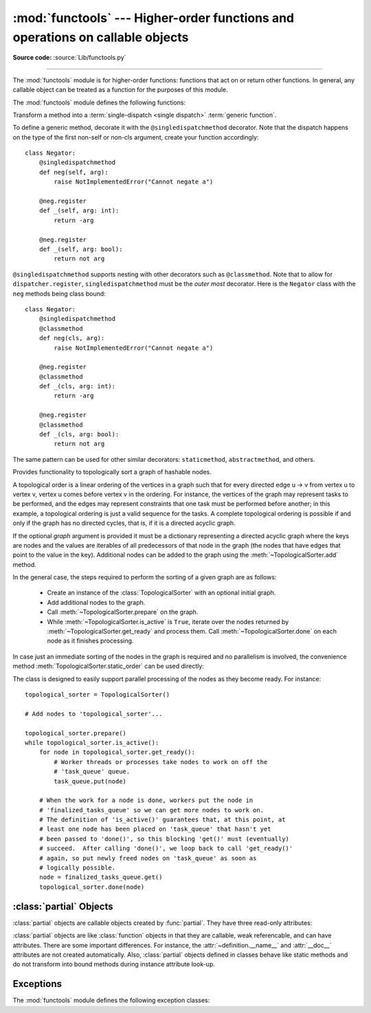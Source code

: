 :mod:`functools` --- Higher-order functions and operations on callable objects
==============================================================================

.. module:: functools
   :synopsis: Higher-order functions and operations on callable objects.

.. moduleauthor:: Peter Harris <scav@blueyonder.co.uk>
.. moduleauthor:: Raymond Hettinger <python@rcn.com>
.. moduleauthor:: Nick Coghlan <ncoghlan@gmail.com>
.. moduleauthor:: Łukasz Langa <lukasz@langa.pl>
.. moduleauthor:: Pablo Galindo <pablogsal@gmail.com>
.. sectionauthor:: Peter Harris <scav@blueyonder.co.uk>

**Source code:** :source:`Lib/functools.py`

.. testsetup:: default

   import functools
   from functools import *

--------------

The :mod:`functools` module is for higher-order functions: functions that act on
or return other functions. In general, any callable object can be treated as a
function for the purposes of this module.

The :mod:`functools` module defines the following functions:

.. decorator:: cache(user_function)

   Simple lightweight unbounded function cache.  Sometimes called
   `"memoize" <https://en.wikipedia.org/wiki/Memoization>`_.

   Returns the same as ``lru_cache(maxsize=None)``, creating a thin
   wrapper around a dictionary lookup for the function arguments.  Because it
   never needs to evict old values, this is smaller and faster than
   :func:`lru_cache()` with a size limit.

   For example::

        @cache
        def factorial(n):
            return n * factorial(n-1) if n else 1

        >>> factorial(10)      # no previously cached result, makes 11 recursive calls
        3628800
        >>> factorial(5)       # just looks up cached value result
        120
        >>> factorial(12)      # makes two new recursive calls, the other 10 are cached
        479001600

   .. versionadded:: 3.9


.. decorator:: cached_property(func)

   Transform a method of a class into a property whose value is computed once
   and then cached as a normal attribute for the life of the instance. Similar
   to :func:`property`, with the addition of caching. Useful for expensive
   computed properties of instances that are otherwise effectively immutable.

   Example::

       class DataSet:
           def __init__(self, sequence_of_numbers):
               self._data = sequence_of_numbers

           @cached_property
           def stdev(self):
               return statistics.stdev(self._data)

           @cached_property
           def variance(self):
               return statistics.variance(self._data)

   .. versionadded:: 3.8

   .. note::

      This decorator requires that the ``__dict__`` attribute on each instance
      be a mutable mapping. This means it will not work with some types, such as
      metaclasses (since the ``__dict__`` attributes on type instances are
      read-only proxies for the class namespace), and those that specify
      ``__slots__`` without including ``__dict__`` as one of the defined slots
      (as such classes don't provide a ``__dict__`` attribute at all).


.. function:: cmp_to_key(func)

   Transform an old-style comparison function to a :term:`key function`.  Used
   with tools that accept key functions (such as :func:`sorted`, :func:`min`,
   :func:`max`, :func:`heapq.nlargest`, :func:`heapq.nsmallest`,
   :func:`itertools.groupby`).  This function is primarily used as a transition
   tool for programs being converted from Python 2 which supported the use of
   comparison functions.

   A comparison function is any callable that accept two arguments, compares them,
   and returns a negative number for less-than, zero for equality, or a positive
   number for greater-than.  A key function is a callable that accepts one
   argument and returns another value to be used as the sort key.

   Example::

       sorted(iterable, key=cmp_to_key(locale.strcoll))  # locale-aware sort order

   For sorting examples and a brief sorting tutorial, see :ref:`sortinghowto`.

   .. versionadded:: 3.2


.. decorator:: lru_cache(user_function)
               lru_cache(maxsize=128, typed=False)

   Decorator to wrap a function with a memoizing callable that saves up to the
   *maxsize* most recent calls.  It can save time when an expensive or I/O bound
   function is periodically called with the same arguments.

   Since a dictionary is used to cache results, the positional and keyword
   arguments to the function must be hashable.

   Distinct argument patterns may be considered to be distinct calls with
   separate cache entries.  For example, `f(a=1, b=2)` and `f(b=2, a=1)`
   differ in their keyword argument order and may have two separate cache
   entries.

   If *user_function* is specified, it must be a callable. This allows the
   *lru_cache* decorator to be applied directly to a user function, leaving
   the *maxsize* at its default value of 128::

       @lru_cache
       def count_vowels(sentence):
           sentence = sentence.casefold()
           return sum(sentence.count(vowel) for vowel in 'aeiou')

   If *maxsize* is set to ``None``, the LRU feature is disabled and the cache can
   grow without bound.

   If *typed* is set to true, function arguments of different types will be
   cached separately.  For example, ``f(3)`` and ``f(3.0)`` will be treated
   as distinct calls with distinct results.

   The wrapped function is instrumented with a :func:`cache_parameters`
   function that returns a new :class:`dict` showing the values for *maxsize*
   and *typed*.  This is for information purposes only.  Mutating the values
   has no effect.

   To help measure the effectiveness of the cache and tune the *maxsize*
   parameter, the wrapped function is instrumented with a :func:`cache_info`
   function that returns a :term:`named tuple` showing *hits*, *misses*,
   *maxsize* and *currsize*.  In a multi-threaded environment, the hits
   and misses are approximate.

   The decorator also provides a :func:`cache_clear` function for clearing or
   invalidating the cache.

   The original underlying function is accessible through the
   :attr:`__wrapped__` attribute.  This is useful for introspection, for
   bypassing the cache, or for rewrapping the function with a different cache.

   An `LRU (least recently used) cache
   <https://en.wikipedia.org/wiki/Cache_algorithms#Examples>`_ works
   best when the most recent calls are the best predictors of upcoming calls (for
   example, the most popular articles on a news server tend to change each day).
   The cache's size limit assures that the cache does not grow without bound on
   long-running processes such as web servers.

   In general, the LRU cache should only be used when you want to reuse
   previously computed values.  Accordingly, it doesn't make sense to cache
   functions with side-effects, functions that need to create distinct mutable
   objects on each call, or impure functions such as time() or random().

   Example of an LRU cache for static web content::

        @lru_cache(maxsize=32)
        def get_pep(num):
            'Retrieve text of a Python Enhancement Proposal'
            resource = 'http://www.python.org/dev/peps/pep-%04d/' % num
            try:
                with urllib.request.urlopen(resource) as s:
                    return s.read()
            except urllib.error.HTTPError:
                return 'Not Found'

        >>> for n in 8, 290, 308, 320, 8, 218, 320, 279, 289, 320, 9991:
        ...     pep = get_pep(n)
        ...     print(n, len(pep))

        >>> get_pep.cache_info()
        CacheInfo(hits=3, misses=8, maxsize=32, currsize=8)

   Example of efficiently computing
   `Fibonacci numbers <https://en.wikipedia.org/wiki/Fibonacci_number>`_
   using a cache to implement a
   `dynamic programming <https://en.wikipedia.org/wiki/Dynamic_programming>`_
   technique::

        @lru_cache(maxsize=None)
        def fib(n):
            if n < 2:
                return n
            return fib(n-1) + fib(n-2)

        >>> [fib(n) for n in range(16)]
        [0, 1, 1, 2, 3, 5, 8, 13, 21, 34, 55, 89, 144, 233, 377, 610]

        >>> fib.cache_info()
        CacheInfo(hits=28, misses=16, maxsize=None, currsize=16)

   .. versionadded:: 3.2

   .. versionchanged:: 3.3
      Added the *typed* option.

   .. versionchanged:: 3.8
      Added the *user_function* option.

   .. versionadded:: 3.9
      Added the function :func:`cache_parameters`

.. decorator:: total_ordering

   Given a class defining one or more rich comparison ordering methods, this
   class decorator supplies the rest.  This simplifies the effort involved
   in specifying all of the possible rich comparison operations:

   The class must define one of :meth:`__lt__`, :meth:`__le__`,
   :meth:`__gt__`, or :meth:`__ge__`.
   In addition, the class should supply an :meth:`__eq__` method.

   For example::

       @total_ordering
       class Student:
           def _is_valid_operand(self, other):
               return (hasattr(other, "lastname") and
                       hasattr(other, "firstname"))
           def __eq__(self, other):
               if not self._is_valid_operand(other):
                   return NotImplemented
               return ((self.lastname.lower(), self.firstname.lower()) ==
                       (other.lastname.lower(), other.firstname.lower()))
           def __lt__(self, other):
               if not self._is_valid_operand(other):
                   return NotImplemented
               return ((self.lastname.lower(), self.firstname.lower()) <
                       (other.lastname.lower(), other.firstname.lower()))

   .. note::

      While this decorator makes it easy to create well behaved totally
      ordered types, it *does* come at the cost of slower execution and
      more complex stack traces for the derived comparison methods. If
      performance benchmarking indicates this is a bottleneck for a given
      application, implementing all six rich comparison methods instead is
      likely to provide an easy speed boost.

   .. versionadded:: 3.2

   .. versionchanged:: 3.4
      Returning NotImplemented from the underlying comparison function for
      unrecognised types is now supported.

.. function:: partial(func, /, *args, **keywords)

   Return a new :ref:`partial object<partial-objects>` which when called
   will behave like *func* called with the positional arguments *args*
   and keyword arguments *keywords*. If more arguments are supplied to the
   call, they are appended to *args*. If additional keyword arguments are
   supplied, they extend and override *keywords*.
   Roughly equivalent to::

      def partial(func, /, *args, **keywords):
          def newfunc(*fargs, **fkeywords):
              newkeywords = {**keywords, **fkeywords}
              return func(*args, *fargs, **newkeywords)
          newfunc.func = func
          newfunc.args = args
          newfunc.keywords = keywords
          return newfunc

   The :func:`partial` is used for partial function application which "freezes"
   some portion of a function's arguments and/or keywords resulting in a new object
   with a simplified signature.  For example, :func:`partial` can be used to create
   a callable that behaves like the :func:`int` function where the *base* argument
   defaults to two:

      >>> from functools import partial
      >>> basetwo = partial(int, base=2)
      >>> basetwo.__doc__ = 'Convert base 2 string to an int.'
      >>> basetwo('10010')
      18


.. class:: partialmethod(func, /, *args, **keywords)

   Return a new :class:`partialmethod` descriptor which behaves
   like :class:`partial` except that it is designed to be used as a method
   definition rather than being directly callable.

   *func* must be a :term:`descriptor` or a callable (objects which are both,
   like normal functions, are handled as descriptors).

   When *func* is a descriptor (such as a normal Python function,
   :func:`classmethod`, :func:`staticmethod`, :func:`abstractmethod` or
   another instance of :class:`partialmethod`), calls to ``__get__`` are
   delegated to the underlying descriptor, and an appropriate
   :ref:`partial object<partial-objects>` returned as the result.

   When *func* is a non-descriptor callable, an appropriate bound method is
   created dynamically. This behaves like a normal Python function when
   used as a method: the *self* argument will be inserted as the first
   positional argument, even before the *args* and *keywords* supplied to
   the :class:`partialmethod` constructor.

   Example::

      >>> class Cell:
      ...     def __init__(self):
      ...         self._alive = False
      ...     @property
      ...     def alive(self):
      ...         return self._alive
      ...     def set_state(self, state):
      ...         self._alive = bool(state)
      ...     set_alive = partialmethod(set_state, True)
      ...     set_dead = partialmethod(set_state, False)
      ...
      >>> c = Cell()
      >>> c.alive
      False
      >>> c.set_alive()
      >>> c.alive
      True

   .. versionadded:: 3.4


.. function:: reduce(function, iterable[, initializer])

   Apply *function* of two arguments cumulatively to the items of *iterable*, from
   left to right, so as to reduce the iterable to a single value.  For example,
   ``reduce(lambda x, y: x+y, [1, 2, 3, 4, 5])`` calculates ``((((1+2)+3)+4)+5)``.
   The left argument, *x*, is the accumulated value and the right argument, *y*, is
   the update value from the *iterable*.  If the optional *initializer* is present,
   it is placed before the items of the iterable in the calculation, and serves as
   a default when the iterable is empty.  If *initializer* is not given and
   *iterable* contains only one item, the first item is returned.

   Roughly equivalent to::

      def reduce(function, iterable, initializer=None):
          it = iter(iterable)
          if initializer is None:
              value = next(it)
          else:
              value = initializer
          for element in it:
              value = function(value, element)
          return value

   See :func:`itertools.accumulate` for an iterator that yields all intermediate
   values.

.. decorator:: singledispatch

   Transform a function into a :term:`single-dispatch <single
   dispatch>` :term:`generic function`.

   To define a generic function, decorate it with the ``@singledispatch``
   decorator. Note that the dispatch happens on the type of the first argument,
   create your function accordingly::

     >>> from functools import singledispatch
     >>> @singledispatch
     ... def fun(arg, verbose=False):
     ...     if verbose:
     ...         print("Let me just say,", end=" ")
     ...     print(arg)

   To add overloaded implementations to the function, use the :func:`register`
   attribute of the generic function.  It is a decorator.  For functions
   annotated with types, the decorator will infer the type of the first
   argument automatically::

     >>> @fun.register
     ... def _(arg: int, verbose=False):
     ...     if verbose:
     ...         print("Strength in numbers, eh?", end=" ")
     ...     print(arg)
     ...
     >>> @fun.register
     ... def _(arg: list, verbose=False):
     ...     if verbose:
     ...         print("Enumerate this:")
     ...     for i, elem in enumerate(arg):
     ...         print(i, elem)

   For code which doesn't use type annotations, the appropriate type
   argument can be passed explicitly to the decorator itself::

     >>> @fun.register(complex)
     ... def _(arg, verbose=False):
     ...     if verbose:
     ...         print("Better than complicated.", end=" ")
     ...     print(arg.real, arg.imag)
     ...


   To enable registering lambdas and pre-existing functions, the
   :func:`register` attribute can be used in a functional form::

     >>> def nothing(arg, verbose=False):
     ...     print("Nothing.")
     ...
     >>> fun.register(type(None), nothing)

   The :func:`register` attribute returns the undecorated function which
   enables decorator stacking, pickling, as well as creating unit tests for
   each variant independently::

     >>> @fun.register(float)
     ... @fun.register(Decimal)
     ... def fun_num(arg, verbose=False):
     ...     if verbose:
     ...         print("Half of your number:", end=" ")
     ...     print(arg / 2)
     ...
     >>> fun_num is fun
     False

   When called, the generic function dispatches on the type of the first
   argument::

     >>> fun("Hello, world.")
     Hello, world.
     >>> fun("test.", verbose=True)
     Let me just say, test.
     >>> fun(42, verbose=True)
     Strength in numbers, eh? 42
     >>> fun(['spam', 'spam', 'eggs', 'spam'], verbose=True)
     Enumerate this:
     0 spam
     1 spam
     2 eggs
     3 spam
     >>> fun(None)
     Nothing.
     >>> fun(1.23)
     0.615

   Where there is no registered implementation for a specific type, its
   method resolution order is used to find a more generic implementation.
   The original function decorated with ``@singledispatch`` is registered
   for the base ``object`` type, which means it is used if no better
   implementation is found.

   If an implementation registered to :term:`abstract base class`, virtual
   subclasses will be dispatched to that implementation::

     >>> from collections.abc import Mapping
     >>> @fun.register
     ... def _(arg: Mapping, verbose=False):
     ...     if verbose:
     ...         print("Keys & Values")
     ...     for key, value in arg.items():
     ...         print(key, "=>", value)
     ...
     >>> fun({"a": "b"})
     a => b

   To check which implementation will the generic function choose for
   a given type, use the ``dispatch()`` attribute::

     >>> fun.dispatch(float)
     <function fun_num at 0x1035a2840>
     >>> fun.dispatch(dict)    # note: default implementation
     <function fun at 0x103fe0000>

   To access all registered implementations, use the read-only ``registry``
   attribute::

    >>> fun.registry.keys()
    dict_keys([<class 'NoneType'>, <class 'int'>, <class 'object'>,
              <class 'decimal.Decimal'>, <class 'list'>,
              <class 'float'>])
    >>> fun.registry[float]
    <function fun_num at 0x1035a2840>
    >>> fun.registry[object]
    <function fun at 0x103fe0000>

   .. versionadded:: 3.4

   .. versionchanged:: 3.7
      The :func:`register` attribute supports using type annotations.


.. class:: singledispatchmethod(func)

   Transform a method into a :term:`single-dispatch <single
   dispatch>` :term:`generic function`.

   To define a generic method, decorate it with the ``@singledispatchmethod``
   decorator. Note that the dispatch happens on the type of the first non-self
   or non-cls argument, create your function accordingly::

    class Negator:
        @singledispatchmethod
        def neg(self, arg):
            raise NotImplementedError("Cannot negate a")

        @neg.register
        def _(self, arg: int):
            return -arg

        @neg.register
        def _(self, arg: bool):
            return not arg

   ``@singledispatchmethod`` supports nesting with other decorators such as
   ``@classmethod``. Note that to allow for ``dispatcher.register``,
   ``singledispatchmethod`` must be the *outer most* decorator. Here is the
   ``Negator`` class with the ``neg`` methods being class bound::

    class Negator:
        @singledispatchmethod
        @classmethod
        def neg(cls, arg):
            raise NotImplementedError("Cannot negate a")

        @neg.register
        @classmethod
        def _(cls, arg: int):
            return -arg

        @neg.register
        @classmethod
        def _(cls, arg: bool):
            return not arg

   The same pattern can be used for other similar decorators: ``staticmethod``,
   ``abstractmethod``, and others.

   .. versionadded:: 3.8


.. class:: TopologicalSorter(graph=None)

   Provides functionality to topologically sort a graph of hashable nodes.

   A topological order is a linear ordering of the vertices in a graph such that
   for every directed edge u -> v from vertex u to vertex v, vertex u comes
   before vertex v in the ordering. For instance, the vertices of the graph may
   represent tasks to be performed, and the edges may represent constraints that
   one task must be performed before another; in this example, a topological
   ordering is just a valid sequence for the tasks. A complete topological
   ordering is possible if and only if the graph has no directed cycles, that
   is, if it is a directed acyclic graph.

   If the optional *graph* argument is provided it must be a dictionary
   representing a directed acyclic graph where the keys are nodes and the values
   are iterables of all predecessors of that node in the graph (the nodes that
   have edges that point to the value in the key). Additional nodes can be added
   to the graph using the :meth:`~TopologicalSorter.add` method.

   In the general case, the steps required to perform the sorting of a given
   graph are as follows:

         * Create an instance of the :class:`TopologicalSorter` with an optional
           initial graph.
         * Add additional nodes to the graph.
         * Call :meth:`~TopologicalSorter.prepare` on the graph.
         * While :meth:`~TopologicalSorter.is_active` is ``True``, iterate over
           the nodes returned by :meth:`~TopologicalSorter.get_ready` and
           process them. Call :meth:`~TopologicalSorter.done` on each node as it
           finishes processing.

   In case just an immediate sorting of the nodes in the graph is required and
   no parallelism is involved, the convenience method
   :meth:`TopologicalSorter.static_order` can be used directly:

   .. doctest::

       >>> graph = {"D": {"B", "C"}, "C": {"A"}, "B": {"A"}}
       >>> ts = TopologicalSorter(graph)
       >>> tuple(ts.static_order())
       ('A', 'C', 'B', 'D')

   The class is designed to easily support parallel processing of the nodes as
   they become ready. For instance::

       topological_sorter = TopologicalSorter()

       # Add nodes to 'topological_sorter'...

       topological_sorter.prepare()
       while topological_sorter.is_active():
           for node in topological_sorter.get_ready():
               # Worker threads or processes take nodes to work on off the
               # 'task_queue' queue.
               task_queue.put(node)

           # When the work for a node is done, workers put the node in
           # 'finalized_tasks_queue' so we can get more nodes to work on.
           # The definition of 'is_active()' guarantees that, at this point, at
           # least one node has been placed on 'task_queue' that hasn't yet
           # been passed to 'done()', so this blocking 'get()' must (eventually)
           # succeed.  After calling 'done()', we loop back to call 'get_ready()'
           # again, so put newly freed nodes on 'task_queue' as soon as
           # logically possible.
           node = finalized_tasks_queue.get()
           topological_sorter.done(node)

   .. method:: add(node, *predecessors)

      Add a new node and its predecessors to the graph. Both the *node* and all
      elements in *predecessors* must be hashable.

      If called multiple times with the same node argument, the set of
      dependencies will be the union of all dependencies passed in.

      It is possible to add a node with no dependencies (*predecessors* is not
      provided) or to provide a dependency twice. If a node that has not been
      provided before is included among *predecessors* it will be automatically
      added to the graph with no predecessors of its own.

      Raises :exc:`ValueError` if called after :meth:`~TopologicalSorter.prepare`.

   .. method:: prepare()

      Mark the graph as finished and check for cycles in the graph. If any cycle
      is detected, :exc:`CycleError` will be raised, but
      :meth:`~TopologicalSorter.get_ready` can still be used to obtain as many
      nodes as possible until cycles block more progress. After a call to this
      function, the graph cannot be modified, and therefore no more nodes can be
      added using :meth:`~TopologicalSorter.add`.

   .. method:: is_active()

      Returns ``True`` if more progress can be made and ``False`` otherwise.
      Progress can be made if cycles do not block the resolution and either
      there are still nodes ready that haven't yet been returned by
      :meth:`TopologicalSorter.get_ready` or the number of nodes marked
      :meth:`TopologicalSorter.done` is less than the number that have been
      returned by :meth:`TopologicalSorter.get_ready`.

      The :meth:`~TopologicalSorter.__bool__` method of this class defers to
      this function, so instead of::

          if ts.is_active():
              ...

      if possible to simply do::

          if ts:
              ...

      Raises :exc:`ValueError` if called without calling
      :meth:`~TopologicalSorter.prepare` previously.

   .. method:: done(*nodes)

      Marks a set of nodes returned by :meth:`TopologicalSorter.get_ready` as
      processed, unblocking any successor of each node in *nodes* for being
      returned in the future by a call to :meth:`TopologicalSorter.get_ready`.

      Raises :exc:`ValueError` if any node in *nodes* has already been marked as
      processed by a previous call to this method or if a node was not added to
      the graph by using :meth:`TopologicalSorter.add`, if called without
      calling :meth:`~TopologicalSorter.prepare` or if node has not yet been
      returned by :meth:`~TopologicalSorter.get_ready`.

   .. method:: get_ready()

      Returns a ``tuple`` with all the nodes that are ready. Initially it
      returns all nodes with no predecessors, and once those are marked as
      processed by calling :meth:`TopologicalSorter.done`, further calls will
      return all new nodes that have all their predecessors already processed.
      Once no more progress can be made, empty tuples are returned.

      Raises :exc:`ValueError` if called without calling
      :meth:`~TopologicalSorter.prepare` previously.

   .. method:: static_order()

      Returns an iterable of nodes in a topological order. Using this method
      does not require to call :meth:`TopologicalSorter.prepare` or
      :meth:`TopologicalSorter.done`. This method is equivalent to::

          def static_order(self):
              self.prepare()
              while self.is_active():
                  node_group = self.get_ready()
                  yield from node_group
                  self.done(*node_group)

      The particular order that is returned may depend on the specific order in
      which the items were inserted in the graph. For example:

      .. doctest::

          >>> ts = TopologicalSorter()
          >>> ts.add(3, 2, 1)
          >>> ts.add(1, 0)
          >>> print([*ts.static_order()])
          [2, 0, 1, 3]

          >>> ts2 = TopologicalSorter()
          >>> ts2.add(1, 0)
          >>> ts2.add(3, 2, 1)
          >>> print([*ts2.static_order()])
          [0, 2, 1, 3]

      This is due to the fact that "0" and "2" are in the same level in the
      graph (they would have been returned in the same call to
      :meth:`~TopologicalSorter.get_ready`) and the order between them is
      determined by the order of insertion.


      If any cycle is detected, :exc:`CycleError` will be raised.

   .. versionadded:: 3.9


.. function:: update_wrapper(wrapper, wrapped, assigned=WRAPPER_ASSIGNMENTS, updated=WRAPPER_UPDATES)

   Update a *wrapper* function to look like the *wrapped* function. The optional
   arguments are tuples to specify which attributes of the original function are
   assigned directly to the matching attributes on the wrapper function and which
   attributes of the wrapper function are updated with the corresponding attributes
   from the original function. The default values for these arguments are the
   module level constants ``WRAPPER_ASSIGNMENTS`` (which assigns to the wrapper
   function's ``__module__``, ``__name__``, ``__qualname__``, ``__annotations__``
   and ``__doc__``, the documentation string) and ``WRAPPER_UPDATES`` (which
   updates the wrapper function's ``__dict__``, i.e. the instance dictionary).

   To allow access to the original function for introspection and other purposes
   (e.g. bypassing a caching decorator such as :func:`lru_cache`), this function
   automatically adds a ``__wrapped__`` attribute to the wrapper that refers to
   the function being wrapped.

   The main intended use for this function is in :term:`decorator` functions which
   wrap the decorated function and return the wrapper. If the wrapper function is
   not updated, the metadata of the returned function will reflect the wrapper
   definition rather than the original function definition, which is typically less
   than helpful.

   :func:`update_wrapper` may be used with callables other than functions. Any
   attributes named in *assigned* or *updated* that are missing from the object
   being wrapped are ignored (i.e. this function will not attempt to set them
   on the wrapper function). :exc:`AttributeError` is still raised if the
   wrapper function itself is missing any attributes named in *updated*.

   .. versionadded:: 3.2
      Automatic addition of the ``__wrapped__`` attribute.

   .. versionadded:: 3.2
      Copying of the ``__annotations__`` attribute by default.

   .. versionchanged:: 3.2
      Missing attributes no longer trigger an :exc:`AttributeError`.

   .. versionchanged:: 3.4
      The ``__wrapped__`` attribute now always refers to the wrapped
      function, even if that function defined a ``__wrapped__`` attribute.
      (see :issue:`17482`)


.. decorator:: wraps(wrapped, assigned=WRAPPER_ASSIGNMENTS, updated=WRAPPER_UPDATES)

   This is a convenience function for invoking :func:`update_wrapper` as a
   function decorator when defining a wrapper function.  It is equivalent to
   ``partial(update_wrapper, wrapped=wrapped, assigned=assigned, updated=updated)``.
   For example::

      >>> from functools import wraps
      >>> def my_decorator(f):
      ...     @wraps(f)
      ...     def wrapper(*args, **kwds):
      ...         print('Calling decorated function')
      ...         return f(*args, **kwds)
      ...     return wrapper
      ...
      >>> @my_decorator
      ... def example():
      ...     """Docstring"""
      ...     print('Called example function')
      ...
      >>> example()
      Calling decorated function
      Called example function
      >>> example.__name__
      'example'
      >>> example.__doc__
      'Docstring'

   Without the use of this decorator factory, the name of the example function
   would have been ``'wrapper'``, and the docstring of the original :func:`example`
   would have been lost.


.. _partial-objects:

:class:`partial` Objects
------------------------

:class:`partial` objects are callable objects created by :func:`partial`. They
have three read-only attributes:


.. attribute:: partial.func

   A callable object or function.  Calls to the :class:`partial` object will be
   forwarded to :attr:`func` with new arguments and keywords.


.. attribute:: partial.args

   The leftmost positional arguments that will be prepended to the positional
   arguments provided to a :class:`partial` object call.


.. attribute:: partial.keywords

   The keyword arguments that will be supplied when the :class:`partial` object is
   called.

:class:`partial` objects are like :class:`function` objects in that they are
callable, weak referencable, and can have attributes.  There are some important
differences.  For instance, the :attr:`~definition.__name__` and :attr:`__doc__` attributes
are not created automatically.  Also, :class:`partial` objects defined in
classes behave like static methods and do not transform into bound methods
during instance attribute look-up.


Exceptions
----------
The :mod:`functools` module defines the following exception classes:

.. exception:: CycleError

   Subclass of :exc:`ValueError` raised by :meth:`TopologicalSorter.prepare` if cycles exist
   in the working graph. If multiple cycles exist, only one undefined choice among them will
   be reported and included in the exception.

   The detected cycle can be accessed via the second element in the :attr:`~CycleError.args`
   attribute of the exception instance and consists in a list of nodes, such that each node is,
   in the graph, an immediate predecessor of the next node in the list. In the reported list,
   the first and the last node will be the same, to make it clear that it is cyclic.
